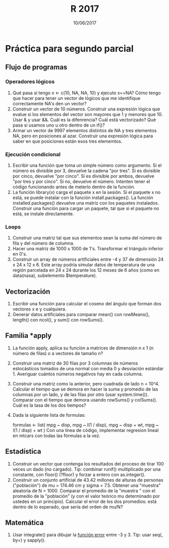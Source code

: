 #    -*- mode: org -*-
#+TITLE: R 2017
#+DATE: 10/06/2017
#+AUTHOR: Luis G. Moyano
#+EMAIL: lgmoyano@gmail.com

#+OPTIONS: author:nil date:t email:nil
#+OPTIONS: ^:nil _:nil
#+STARTUP: showall expand
#+options: toc:nil
#+REVEAL_ROOT: ../../reveal.js/
#+REVEAL_TITLE_SLIDE_TEMPLATE: Recursive Search
#+OPTIONS: reveal_center:t reveal_progress:t reveal_history:nil reveal_control:t
#+OPTIONS: reveal_rolling_links:nil reveal_keyboard:t reveal_overview:t num:nil
#+OPTIONS: reveal_title_slide:"<h1>%t</h1><h3>%d</h3>"
#+REVEAL_MARGIN: 0.1
#+REVEAL_MIN_SCALE: 0.5
#+REVEAL_MAX_SCALE: 2.5
#+REVEAL_TRANS: slide
#+REVEAL_SPEED: fast
#+REVEAL_THEME: my_moon
#+REVEAL_HEAD_PREAMBLE: <meta name="description" content="Programación en R 2017">
#+REVEAL_POSTAMBLE: <p> @luisgmoyano </p>
#+REVEAL_PLUGINS: (highlight)
#+REVEAL_HIGHLIGHT_CSS: %r/lib/css/zenburn.css
#+REVEAL_HLEVEL: 1

# # (setq org-reveal-title-slide "<h1>%t</h1><br/><h2>%a</h2><h3>%e / <a href=\"http://twitter.com/ben_deane\">@ben_deane</a></h3><h2>%d</h2>")
# # (setq org-reveal-title-slide 'auto)
# # see https://github.com/yjwen/org-reveal/commit/84a445ce48e996182fde6909558824e154b76985

# #+OPTIONS: reveal_width:1200 reveal_height:800
# #+OPTIONS: toc:1
# #+REVEAL_PLUGINS: (markdown notes)
# #+REVEAL_EXTRA_CSS: ./local
# ## black, blood, league, moon, night, serif, simple, sky, solarized, source, template, white
# #+REVEAL_HEADER: <meta name="description" content="Programación en R 2017">
# #+REVEAL_FOOTER: <meta name="description" content="Programación en R 2017">


#+begin_src yaml :exports (when (eq org-export-current-backend 'md) "results") :exports (when (eq org-export-current-backend 'reveal) "none") :results value html 
--- 
layout: default 
title: Práctica para segundo parcial
--- 
#+end_src 
#+results:

# #+begin_html
# <img src="right-fail.png">
# #+end_html

# #+ATTR_REVEAL: :frag roll-in

* Práctica para segundo parcial
** Flujo de programas
*** Operadores lógicos
1. Qué pasa si tengo x <- c(10, NA, NA, 10) y ejecuto x==NA? Cómo tengo que hacer para tener un
   vector de lógicos que me identifique correctamente NA's den un vector?
2. Construir un vector de 10 números. Construir una expresión lógica que evalue si los elementos del
   vector son mayores que 1 y menores que 10. Usar & y usar &&. Cuál es la difenrencia? Cuál está
   vectorizado? Qué pasa si usamos uno u otro dentro de un if()?
3. Armar un vector de 9997 elementos distintos de NA y tres elementos NA, pero en posiciones al
   azar. Construir una expresión lógica para saber en que posiciones están esos tres elememtos.
*** Ejecución condicional
1. Escribir una función que toma un simple número como argumento. Si el número es divisible por 3,
   devuelve la cadena "por tres". Si es divisible por cinco, devuelve "por cinco". Si es divisible
   por ambos, devuelve "por tres y por cinco". Si no, devuelve el número. Intenten tener el código
   funcionando antes de meterlo dentro de la función.
2. La función library(x) carga el paquete x en la sesión. Si el paquete x no está, se puede instalar
   con la función install.packages(). La función installed.packages() devuelve una matriz con los
   paquetes instalados. Construir una función para cargar un paquete, tal que si el paquete no está,
   se instale directamente.
*** Loops
1. Construir una matriz tal que sus elementos sean la suma del número de fila y del número de
   columna.
2. Hacer una matriz de 1000 x 1000 de 1's. Transformar el triángulo inferior en 0's.
3. Construir un array de números artificiales entre -4 y 37 de dimensión 24 x 24 x 12 x 6. Este
   array podría simular datos de temperatura de una región parcelada en 24 x 24 durante los 12 meses
   de 6 años (como en data(nasa), subelemento $temperature).
** Vectorización
1. Escribir una función para calcular el coseno del ángulo que forman dos vectores x e y cualquiera.
2. Generar datos artificiales para comparar mean() con rowMeans(), length() con ncol(), y sum() con
   rowSums().
** Familia *apply
1. La función apply, aplica su función a matrices de dimensión n x 1 (n número de filas) o a
   vectores de tamaño n?
2. Construir una matriz de 30 filas por 3 columnas de números estocásticos tomados de una normal con
   media 0 y desviación estándar 1. Averiguar cuántos números negativos hay en cada columna.
3. Construir una matriz como la anterior, pero cuadrada de lado n = 10^4. Calcular el tiempo que se
   demora en hacer la suma y promedio de las columnas por un lado, y de las filas por otro (usar
   system.time()). Comparar con el tiempo que demora usando rowSums() y colSums(). Cuál es la tasa
   de los dos tiempos?
4. Dada la siguiente lista de formulas:

   formulas <- list(
   mpg ~ disp,
   mpg ~ I(1 / disp),
   mpg ~ disp + wt,
   mpg ~ I(1 / disp) + wt
   )
  Con una línea de código, implementar regresion lineal en mtcars con todas las fórmulas a la vez.
** Estadística
1. Construir un vector que contenga los resultados del proceso de tirar 100 veces un dado (no
   cargado). Tip: combinar runif() multiplicado por una constante, con floor() (?floor) y forzar a
   entero con as.integer().
2. Construir un conjunto artificial de 43.42 millones de alturas de personas ("población") de mu =
   174.46 cm y sigma = 7.5. Obtener una "muestra" aleatoria de N = 1000. Comparar el promedio de la
   "muestra " con el promedio de la "población" (y con el valor teórico mu determinado por ustedes
   en un principio). Calcular el error de los dos promedios: está dentro de lo esperado, que sería
   del orden de mu/N?
** Matemática
1. Usar integrate() para dibujar la [[https://en.wikipedia.org/wiki/Error_function][función error]] entre -3 y 3. Tip: usar seq(, by=) y sapply().
